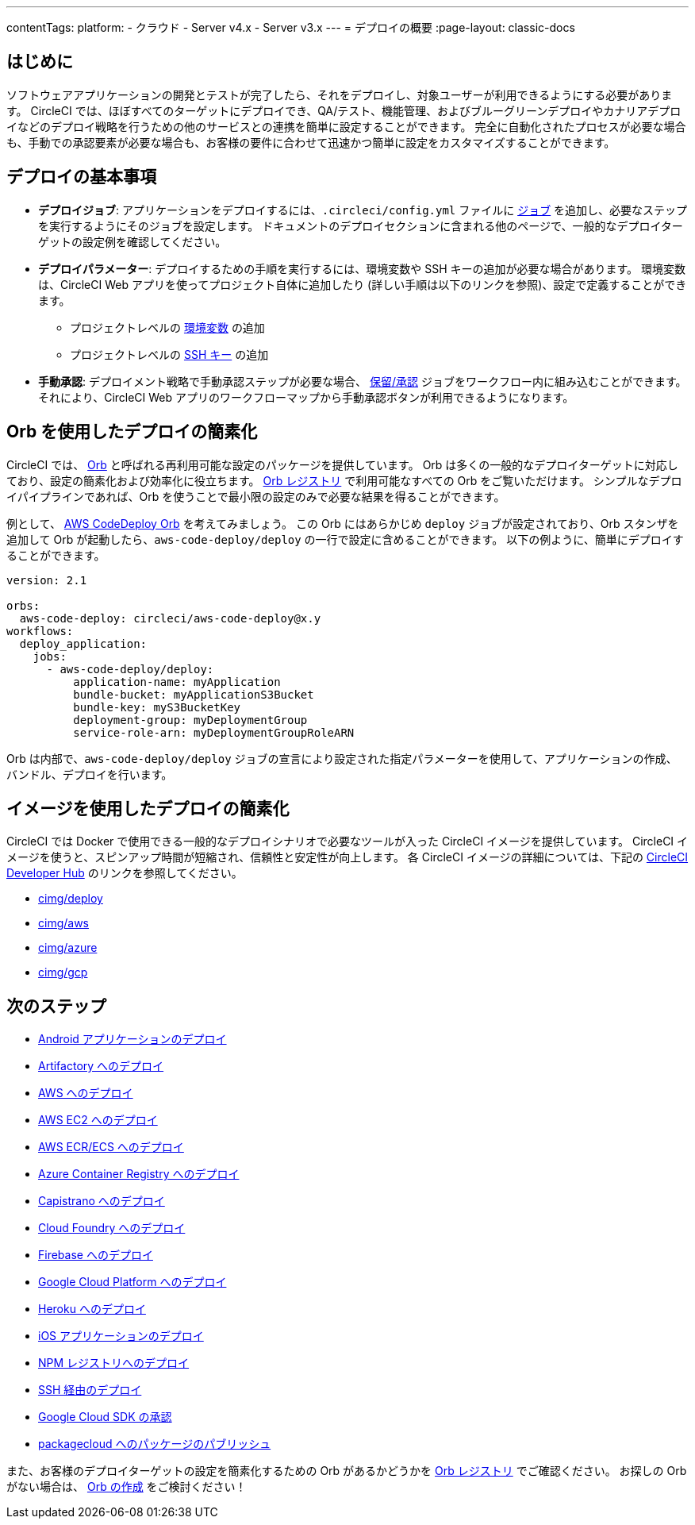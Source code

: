 ---

contentTags:
  platform:
  - クラウド
  - Server v4.x
  - Server v3.x
---
= デプロイの概要
:page-layout: classic-docs

:page-description: CircleCI のデプロイに関する基本事項を説明します。
:icons: font
:toc: macro
:toc-title:

[#introduction]
== はじめに

ソフトウェアアプリケーションの開発とテストが完了したら、それをデプロイし、対象ユーザーが利用できるようにする必要があります。 CircleCI では、ほぼすべてのターゲットにデプロイでき、QA/テスト、機能管理、およびブルーグリーンデプロイやカナリアデプロイなどのデプロイ戦略を行うための他のサービスとの連携を簡単に設定することができます。 完全に自動化されたプロセスが必要な場合も、手動での承認要素が必要な場合も、お客様の要件に合わせて迅速かつ簡単に設定をカスタマイズすることができます。

[#the-basics-of-deployment]
== デプロイの基本事項

* **デプロイジョブ**: アプリケーションをデプロイするには、`.circleci/config.yml` ファイルに <<jobs-steps#jobs-overview,ジョブ>> を追加し、必要なステップを実行するようにそのジョブを設定します。 ドキュメントのデプロイセクションに含まれる他のページで、一般的なデプロイターゲットの設定例を確認してください。
* **デプロイパラメーター**: デプロイするための手順を実行するには、環境変数や SSH キーの追加が必要な場合があります。 環境変数は、CircleCI Web アプリを使ってプロジェクト自体に追加したり (詳しい手順は以下のリンクを参照)、設定で定義することができます。
** プロジェクトレベルの <<set-environment-variable#set-an-environment-variable-in-a-project,環境変数>> の追加
** プロジェクトレベルの <<add-ssh-key#,SSH キー>> の追加
* **手動承認**: デプロイメント戦略で手動承認ステップが必要な場合、 <<workflows#holding-a-workflow-for-a-manual-approval,保留/承認>> ジョブをワークフロー内に組み込むことができます。 それにより、CircleCI Web アプリのワークフローマップから手動承認ボタンが利用できるようになります。

[#using-orbs-to-simplify-deployment]
== Orb を使用したデプロイの簡素化

CircleCI では、 <<orb-intro#,Orb>> と呼ばれる再利用可能な設定のパッケージを提供しています。 Orb は多くの一般的なデプロイターゲットに対応しており、設定の簡素化および効率化に役立ちます。 link:https://circleci.com/developer/ja/orbs[Orb レジストリ] で利用可能なすべての Orb をご覧いただけます。 シンプルなデプロイパイプラインであれば、Orb を使うことで最小限の設定のみで必要な結果を得ることができます。

例として、 https://circleci.com/developer/ja/orbs/orb/circleci/aws-code-deploy[AWS CodeDeploy Orb] を考えてみましょう。 この Orb にはあらかじめ `deploy` ジョブが設定されており、Orb スタンザを追加して Orb が起動したら、`aws-code-deploy/deploy` の一行で設定に含めることができます。 以下の例ように、簡単にデプロイすることができます。

```yaml
version: 2.1

orbs:
  aws-code-deploy: circleci/aws-code-deploy@x.y
workflows:
  deploy_application:
    jobs:
      - aws-code-deploy/deploy:
          application-name: myApplication
          bundle-bucket: myApplicationS3Bucket
          bundle-key: myS3BucketKey
          deployment-group: myDeploymentGroup
          service-role-arn: myDeploymentGroupRoleARN
```

Orb は内部で、`aws-code-deploy/deploy` ジョブの宣言により設定された指定パラメーターを使用して、アプリケーションの作成、バンドル、デプロイを行います。

[#using-images-to-simplify-deployment]
== イメージを使用したデプロイの簡素化

CircleCI では Docker で使用できる一般的なデプロイシナリオで必要なツールが入った CircleCI イメージを提供しています。 CircleCI イメージを使うと、スピンアップ時間が短縮され、信頼性と安定性が向上します。 各 CircleCI イメージの詳細については、下記の link:https://circleci.com/developer/images?imageType=docker[CircleCI Developer Hub] のリンクを参照してください。

- link:https://circleci.com/developer/images/image/cimg/deploy[cimg/deploy]
- link:https://circleci.com/developer/images/image/cimg/aws[cimg/aws]
- link:https://circleci.com/developer/images/image/cimg/azure[cimg/azure]
- link:https://circleci.com/developer/images/image/cimg/gcp[cimg/gcp]

[#next-steps]
== 次のステップ

* <<deploy-android-applications#,Android アプリケーションのデプロイ>>
* <<deploy-to-artifactory#,Artifactory へのデプロイ>>
* <<deploy-to-aws#,AWS へのデプロイ>>
* <<deploy-service-update-to-aws-ec2#,AWS EC2 へのデプロイ>>
* <<ecs-ecr#,AWS ECR/ECS へのデプロイ>>
* <<deploy-to-azure-container-registry#,Azure Container Registry へのデプロイ>>
* <<deploy-to-capistrano#,Capistrano へのデプロイ>>
* <<deploy-to-cloud-foundry#,Cloud Foundry へのデプロイ>>
* <<deploy-to-firebase#,Firebase へのデプロイ>>
* <<deploy-to-google-cloud-platform#,Google Cloud Platform へのデプロイ>>
* <<deploy-to-heroku#,Heroku へのデプロイ>>
* <<deploy-ios-applications#,iOS アプリケーションのデプロイ>>
* <<deploy-to-npm-registry#,NPM レジストリへのデプロイ>>
* <<deploy-over-ssh#,SSH 経由のデプロイ>>
* <<authorize-google-cloud-sdk#,Google Cloud SDK の承認>>
* <<publish-packages-to-packagecloud#,packagecloud へのパッケージのパブリッシュ>>

また、お客様のデプロイターゲットの設定を簡素化するための Orb があるかどうかを link:https://circleci.com/developer/ja/orbs[Orb レジストリ] でご確認ください。 お探しの Orb がない場合は、 <<orb-author-intro#,Orb の作成>> をご検討ください！